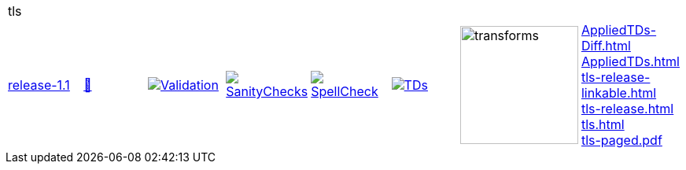 [cols="1,1,1,1,1,1,1,1"]
|===
8+|tls 
| https://github.com/commoncriteria/tls/tree/release-1.1[release-1.1] 
a| https://commoncriteria.github.io/tls/release-1.1/tls-release.html[📄]
a|[link=https://github.com/commoncriteria/tls/blob/gh-pages/release-1.1/ValidationReport.txt]
image::https://raw.githubusercontent.com/commoncriteria/tls/gh-pages/release-1.1/validation.svg[Validation]
a|[link=https://github.com/commoncriteria/tls/blob/gh-pages/release-1.1/SanityChecksOutput.md]
image::https://raw.githubusercontent.com/commoncriteria/tls/gh-pages/release-1.1/warnings.svg[SanityChecks]
a|[link=https://github.com/commoncriteria/tls/blob/gh-pages/release-1.1/SpellCheckReport.txt]
image::https://raw.githubusercontent.com/commoncriteria/tls/gh-pages/release-1.1/spell-badge.svg[SpellCheck]
a|[link=https://github.com/commoncriteria/tls/blob/gh-pages/release-1.1/TDValidationReport.txt]
image::https://raw.githubusercontent.com/commoncriteria/tls/gh-pages/release-1.1/tds.svg[TDs]
a|image::https://raw.githubusercontent.com/commoncriteria/tls/gh-pages/release-1.1/transforms.svg[transforms,150]
a| 
https://commoncriteria.github.io/tls/release-1.1/AppliedTDs-Diff.html[AppliedTDs-Diff.html] +
https://commoncriteria.github.io/tls/release-1.1/AppliedTDs.html[AppliedTDs.html] +
https://commoncriteria.github.io/tls/release-1.1/tls-release-linkable.html[tls-release-linkable.html] +
https://commoncriteria.github.io/tls/release-1.1/tls-release.html[tls-release.html] +
https://commoncriteria.github.io/tls/release-1.1/tls.html[tls.html] +
https://commoncriteria.github.io/tls/release-1.1/tls-paged.pdf[tls-paged.pdf] +
|===
